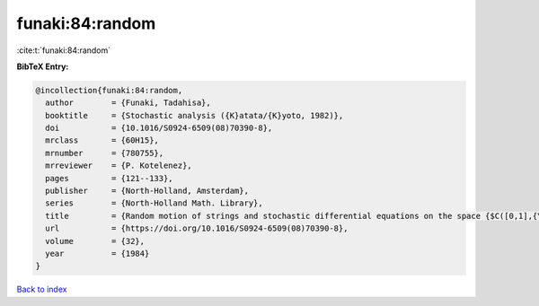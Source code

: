 funaki:84:random
================

:cite:t:`funaki:84:random`

**BibTeX Entry:**

.. code-block:: bibtex

   @incollection{funaki:84:random,
     author        = {Funaki, Tadahisa},
     booktitle     = {Stochastic analysis ({K}atata/{K}yoto, 1982)},
     doi           = {10.1016/S0924-6509(08)70390-8},
     mrclass       = {60H15},
     mrnumber      = {780755},
     mrreviewer    = {P. Kotelenez},
     pages         = {121--133},
     publisher     = {North-Holland, Amsterdam},
     series        = {North-Holland Math. Library},
     title         = {Random motion of strings and stochastic differential equations on the space {$C([0,1],{\bf R}^d)$}},
     url           = {https://doi.org/10.1016/S0924-6509(08)70390-8},
     volume        = {32},
     year          = {1984}
   }

`Back to index <../By-Cite-Keys.html>`_
